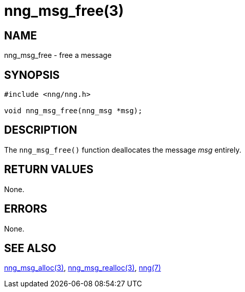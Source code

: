 = nng_msg_free(3)
//
// Copyright 2018 Staysail Systems, Inc. <info@staysail.tech>
// Copyright 2018 Capitar IT Group BV <info@capitar.com>
//
// This document is supplied under the terms of the MIT License, a
// copy of which should be located in the distribution where this
// file was obtained (LICENSE.txt).  A copy of the license may also be
// found online at https://opensource.org/licenses/MIT.
//

== NAME

nng_msg_free - free a message

== SYNOPSIS

[source, c]
-----------
#include <nng/nng.h>

void nng_msg_free(nng_msg *msg);
-----------

== DESCRIPTION

The `nng_msg_free()` function deallocates the message _msg_ entirely.

== RETURN VALUES

None.

== ERRORS

None.

== SEE ALSO

<<nng_msg_alloc#,nng_msg_alloc(3)>>,
<<nng_msg_realloc#,nng_msg_realloc(3)>>,
<<nng#,nng(7)>>
